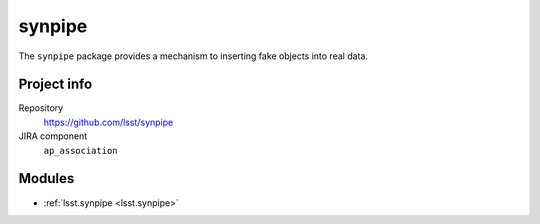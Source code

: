 .. _synpipe-package:

.. Title is the EUPS package name

#######
synpipe
#######

.. Add a sentence/short paragraph describing what the package is for.

The ``synpipe`` package provides a mechanism to inserting fake objects into real data.

Project info
============

Repository
   https://github.com/lsst/synpipe

JIRA component
    ``ap_association``

Modules
=======

.. Link to Python module landing pages (same as in manifest.yaml)

- :ref:`lsst.synpipe <lsst.synpipe>`
